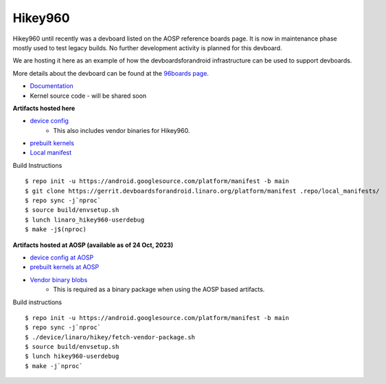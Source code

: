 ..
 # Copyright (c) 2023, Linaro Ltd.
 #
 # SPDX-License-Identifier: MIT


Hikey960
========

Hikey960 until recently was a devboard listed on the AOSP reference boards
page. It is now in maintenance phase mostly used to test legacy builds. No
further development activity is planned for this devboard.

We are hosting it here as an example of how the devboardsforandroid
infrastructure can be used to support devboards.

More details about the devboard can be found at the `96boards page 
<https://www.96boards.org/product/hikey960/>`_.

- `Documentation <https://www.96boards.org/documentation/consumer/hikey/hikey960/hardware-docs/hardware-user-manual.md.html>`_
- Kernel source code - will be shared soon

**Artifacts hosted here**

- `device config <https://source.devboardsforandroid.linaro.org/device/linaro/hikey960/>`_
    - This also includes vendor binaries for Hikey960.
- `prebuilt kernels <https://source.devboardsforandroid.linaro.org/device/linaro/hikey960-kernel/>`_
- `Local manifest <https://source.devboardsforandroid.linaro.org/platform/manifest/>`_

Build Instructions

::

$ repo init -u https://android.googlesource.com/platform/manifest -b main
$ git clone https://gerrit.devboardsforandroid.linaro.org/platform/manifest .repo/local_manifests/
$ repo sync -j`nproc`
$ source build/envsetup.sh
$ lunch linaro_hikey960-userdebug
$ make -j$(nproc)

**Artifacts hosted at AOSP (available as of 24 Oct, 2023)**

- `device config at AOSP <https://android.googlesource.com/device/linaro/hikey/>`_
- `prebuilt kernels at AOSP <https://android.googlesource.com/device/linaro/hikey-kernel/>`_
- `Vendor binary blobs <http://releases.devboardsforandroid.linaro.org/vendor-packages>`_
    - This is required as a binary package when using the AOSP based artifacts.

Build instructions

::

$ repo init -u https://android.googlesource.com/platform/manifest -b main
$ repo sync -j`nproc`
$ ./device/linaro/hikey/fetch-vendor-package.sh
$ source build/envsetup.sh
$ lunch hikey960-userdebug
$ make -j`nproc`


